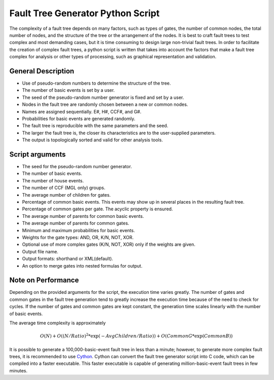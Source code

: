 ##################################
Fault Tree Generator Python Script
##################################

The complexity of a fault tree depends on many factors, such as types of gates,
the number of common nodes, the total number of nodes,
and the structure of the tree or the arrangement of the nodes.
It is best to craft fault trees to test complex and most
demanding cases, but it is time consuming to design large non-trivial fault
trees. In order to facilitate the creation of complex fault trees,
a python script is written that takes into account the factors that make
a fault tree complex for analysis or other types of processing, such as
graphical representation and validation.

General Description
===================
* Use of pseudo-random numbers to determine the structure of the tree.
* The number of basic events is set by a user.
* The seed of the pseudo-random number generator is fixed and set by a user.
* Nodes in the fault tree are randomly chosen between a new or common nodes.
* Names are assigned sequentially. E#, H#, CCF#, and G#.
* Probabilities for basic events are generated randomly.
* The fault tree is reproducible with the same parameters and the seed.
* The larger the fault tree is, the closer its characteristics are to the
  user-supplied parameters.
* The output is topologically sorted and valid for other analysis tools.

Script arguments
================
* The seed for the pseudo-random number generator.
* The number of basic events.
* The number of house events.
* The number of CCF (MGL only) groups.
* The average number of children for gates.
* Percentage of common basic events. This events may show up in several places
  in the resulting fault tree.
* Percentage of common gates per gate. The acyclic property is ensured.
* The average number of parents for common basic events.
* The average number of parents for common gates.
* Minimum and maximum probabilities for basic events.
* Weights for the gate types: AND, OR, K/N, NOT, XOR.
* Optional use of more complex gates (K/N, NOT, XOR) only if the weights
  are given.
* Output file name.
* Output formats: shorthand or XML(default).
* An option to merge gates into nested formulas for output.

Note on Performance
===================
Depending on the provided arguments for the script, the execution time
varies greatly. The number of gates and common gates in the fault tree
generation tend to greatly increase the execution time because of the need to
check for cycles. If the number of gates and common gates are kept constant,
the generation time scales linearly with the number of basic events.

The average time complexity is approximately

    .. math::

        O(N) + O((N/Ratio)^2*\exp(-AvgChildren/Ratio)) + O(CommonG*\exp(CommonB))

It is possible to generate a 100,000-basic-event fault tree in less than a minute;
however, to generate more complex fault trees, it is recommended to use Cython_.
Cython can convert the fault tree generator script into C code, which can be
compiled into a faster executable. This faster executable is capable of
generating million-basic-event fault trees in few minutes.

.. _Cython:
    http://cython.org/
